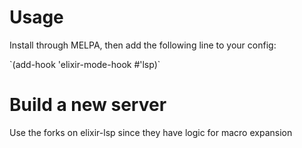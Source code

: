 * Usage

Install through MELPA, then add the following line to your config:

`(add-hook 'elixir-mode-hook #'lsp)`

* Build a new server
Use the forks on elixir-lsp since they have logic for macro expansion

